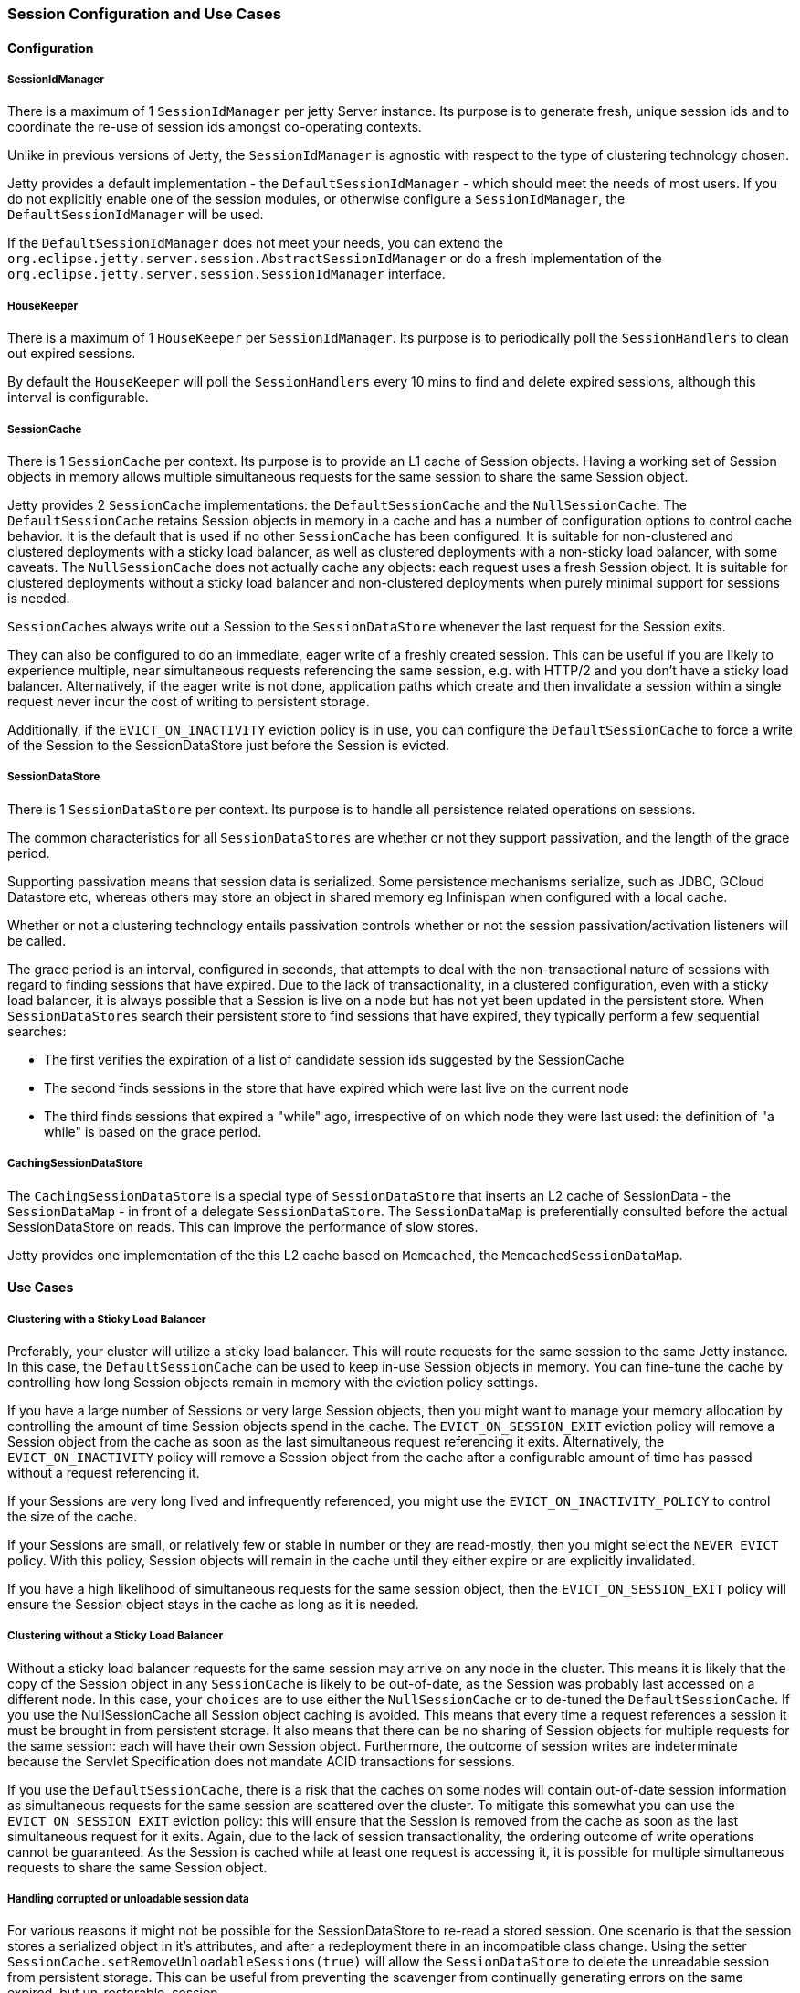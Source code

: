 //  ========================================================================
//  Copyright (c) 1995-2016 Mort Bay Consulting Pty. Ltd.
//  ========================================================================
//  All rights reserved. This program and the accompanying materials
//  are made available under the terms of the Eclipse Public License v1.0
//  and Apache License v2.0 which accompanies this distribution.
//
//      The Eclipse Public License is available at
//      http://www.eclipse.org/legal/epl-v10.html
//
//      The Apache License v2.0 is available at
//      http://www.opensource.org/licenses/apache2.0.php
//
//  You may elect to redistribute this code under either of these licenses.
//  ========================================================================

[[sessions-details]]
=== Session Configuration and Use Cases

==== Configuration

===== SessionIdManager

There is a maximum of 1 `SessionIdManager` per jetty Server instance.
Its purpose is to generate fresh, unique session ids and to coordinate the re-use of session ids amongst co-operating contexts.

Unlike in previous versions of Jetty, the `SessionIdManager` is agnostic with respect to the type of clustering technology chosen.

Jetty provides a default implementation - the `DefaultSessionIdManager` - which should meet the needs of most users.
If you do not explicitly enable one of the session modules, or otherwise configure a `SessionIdManager`, the `DefaultSessionIdManager` will be used.

If the `DefaultSessionIdManager` does not meet your needs, you can extend the `org.eclipse.jetty.server.session.AbstractSessionIdManager` or do a fresh implementation of the `org.eclipse.jetty.server.session.SessionIdManager` interface.

===== HouseKeeper

There is a maximum of 1 `HouseKeeper` per `SessionIdManager`.
Its purpose is to periodically poll the `SessionHandlers` to clean out expired sessions.

By default the `HouseKeeper` will poll the `SessionHandlers` every 10 mins to find and delete expired sessions, although this interval is configurable.


===== SessionCache

There is 1 `SessionCache` per context.
Its purpose is to provide an L1 cache of Session objects.
Having a working set of Session objects in memory allows multiple simultaneous requests for the same session to share the same Session object.

Jetty provides 2 `SessionCache` implementations: the `DefaultSessionCache` and the `NullSessionCache`.
The `DefaultSessionCache` retains Session objects in memory in a cache and has a number of configuration options to control cache behavior.
It is the default that is used if no other `SessionCache` has been configured.
It is suitable for non-clustered and clustered deployments with a sticky load balancer, as well as clustered deployments with a non-sticky load balancer, with some caveats.
The `NullSessionCache` does not actually cache any objects: each request uses a fresh Session object.
It is suitable for clustered deployments without a sticky load balancer and non-clustered deployments when purely minimal support for sessions is needed.

`SessionCaches` always write out a Session to the `SessionDataStore` whenever the last request for the Session exits.

They can also be configured to do an immediate, eager write of a freshly created session.
This can be useful if you are likely to experience multiple, near simultaneous requests referencing the same session, e.g. with HTTP/2 and you don't have a sticky load balancer.
Alternatively, if the eager write is not done, application paths which create and then invalidate a session within a single request never incur the cost of writing to persistent storage.

Additionally, if the `EVICT_ON_INACTIVITY` eviction policy is in use, you can configure the `DefaultSessionCache` to force a write of the Session to the SessionDataStore just before the Session is evicted.

===== SessionDataStore

There is 1 `SessionDataStore` per context. Its purpose is to handle all persistence related operations on sessions.

The common characteristics for all `SessionDataStores` are whether or not they support passivation, and the length of the grace period.

Supporting passivation means that session data is serialized.
Some persistence mechanisms serialize, such as JDBC, GCloud Datastore etc,  whereas others may store an object in shared memory eg Infinispan when configured with a local cache.

Whether or not a clustering technology entails passivation controls whether or not the session passivation/activation listeners will be called.

The grace period is an interval, configured in seconds, that attempts to deal with the non-transactional nature of sessions with regard to finding sessions that have expired.
Due to the lack of transactionality, in a clustered configuration, even with a sticky load balancer, it is always possible that a Session is live on a node but has not yet been updated in the persistent store.
When `SessionDataStores` search their persistent store to find sessions that have expired, they typically perform a few sequential searches:

* The first verifies the expiration of a list of candidate session ids suggested by the SessionCache
* The second finds sessions in the store that have expired which were last live on the current node
* The third finds sessions that expired a "while" ago, irrespective of on which node they were last used: the definition of "a while" is based on the grace period.


===== CachingSessionDataStore

The `CachingSessionDataStore` is a special type of `SessionDataStore` that inserts an L2 cache of SessionData - the `SessionDataMap` - in front of a delegate `SessionDataStore`.
The `SessionDataMap` is preferentially consulted before the actual SessionDataStore on reads.
This can improve the performance of slow stores.

Jetty provides one implementation of the this L2 cache based on `Memcached`, the `MemcachedSessionDataMap`.


==== Use Cases

===== Clustering with a Sticky Load Balancer

Preferably, your cluster will utilize a sticky load balancer.
This will route requests for the same session to the same Jetty instance.
In this case, the `DefaultSessionCache` can be used to keep in-use Session objects in memory.
You can fine-tune the cache by controlling how long Session objects remain in memory with the eviction policy settings.

If you have a large number of Sessions or very large Session objects, then you might want to manage your memory allocation by controlling the amount of time Session objects spend in the cache.
The `EVICT_ON_SESSION_EXIT` eviction policy will remove a Session object from the cache as soon as the last simultaneous request referencing it exits.
Alternatively, the `EVICT_ON_INACTIVITY` policy will remove a Session object from the cache after a configurable amount of time has passed without a request referencing it.

If your Sessions are very long lived and infrequently referenced, you might use the `EVICT_ON_INACTIVITY_POLICY` to control the size of the cache.

If your Sessions are small, or relatively few or stable in number or they are read-mostly, then you might select the `NEVER_EVICT` policy.
With this policy, Session objects will remain in the cache until they either expire or are explicitly invalidated.

If you have a high likelihood of simultaneous requests for the same session object, then the `EVICT_ON_SESSION_EXIT` policy will ensure the Session object stays in the cache as long as it is needed.


===== Clustering without a Sticky Load Balancer

Without a sticky load balancer requests for the same session may arrive on any node in the cluster.
This means it is likely that the copy of the Session object in any `SessionCache` is likely to be out-of-date, as the Session was probably last accessed on a different node.
In this case, your `choices` are to use either the `NullSessionCache` or to de-tuned the `DefaultSessionCache`.
If you use the NullSessionCache all Session object caching is avoided.
This means that every time a request references a session it must be brought in from persistent storage.
It also means that there can be no sharing of Session objects for multiple requests for the same session: each will have their own Session object.
Furthermore, the outcome of session writes are indeterminate because the Servlet Specification does not mandate ACID transactions for sessions.

If you use the `DefaultSessionCache`, there is a risk that the caches on some nodes will contain out-of-date session information as simultaneous requests for the same session are scattered over the cluster.
To mitigate this somewhat you can use the `EVICT_ON_SESSION_EXIT` eviction policy: this will ensure that the Session is removed from the cache as soon as the last simultaneous request for it exits.
Again, due to the lack of session transactionality, the ordering outcome of write operations cannot be guaranteed.
As the Session is cached while at least one request is accessing it, it is possible for multiple simultaneous requests to share the same Session object.


===== Handling corrupted or unloadable session data

For various reasons it might not be possible for the SessionDataStore to re-read a stored session.
One scenario is that the session stores a serialized object in it's attributes, and after a redeployment there in an incompatible class change.
Using the setter `SessionCache.setRemoveUnloadableSessions(true)` will allow the `SessionDataStore` to delete the unreadable session from persistent storage.
This can be useful from preventing the scavenger from continually generating errors on the same expired, but un-restorable, session.
